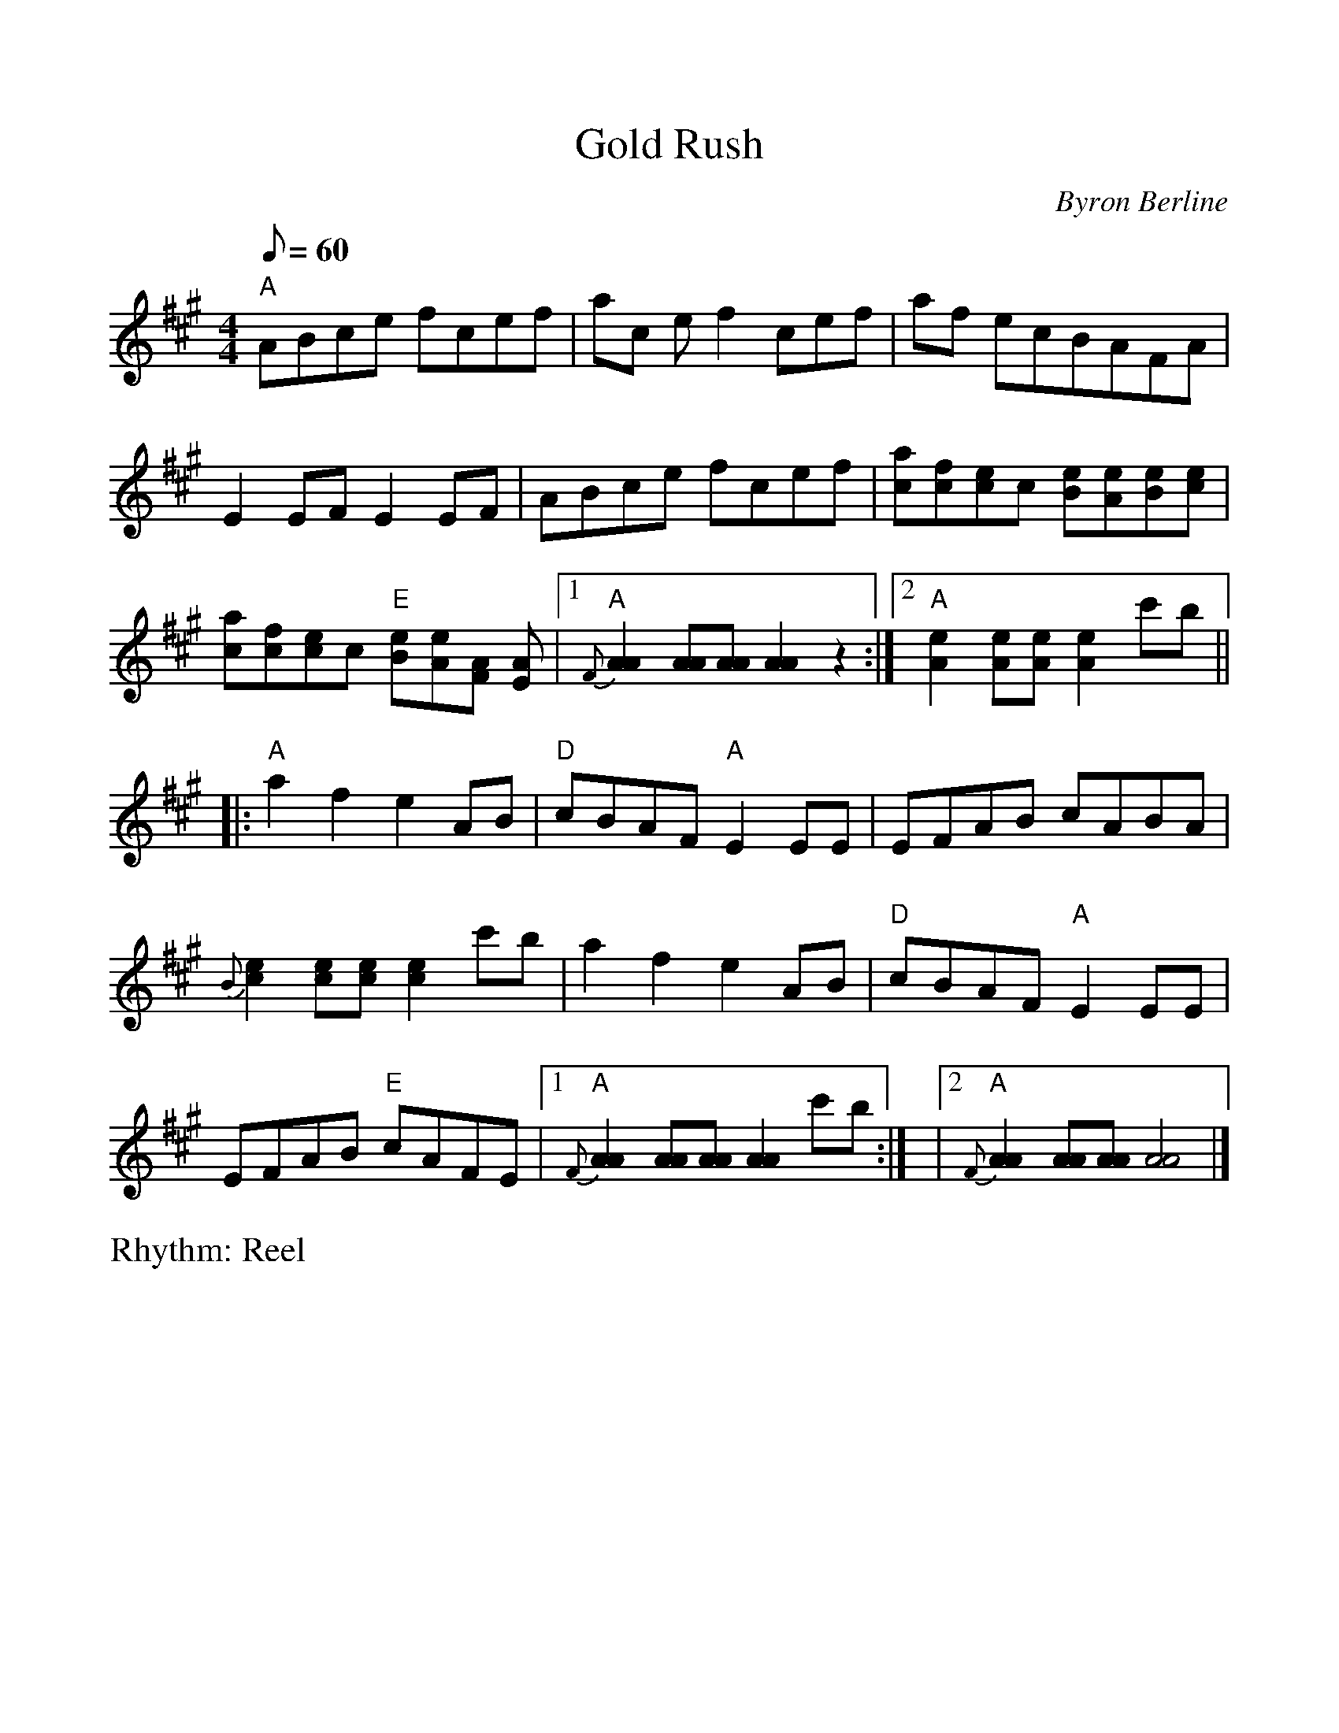 %Scale the output
%%scale 1.0
%%format dulcimer.fmt
X:1
T:Gold Rush	
C:Byron Berline
M:4/4    %(3/4, 4/4, 6/8)
L:1/8    %(1/8, 1/4)
R:Reel
Q:60 (beats per measure)
V:1 clef=treble
%%continueall 1
%%partsbox 1
%%writehistory 1
K:A    %(D, C)
"A"ABce fcef|ac ef2 cef|af ecBAFA| E2EF E2 EF|!
ABce fcef|[ca][fc][ec]c [Be][Ae][Be][ce] | [ac][fc][ec]c "E"[Be][Ae][FA]
[EA]|[1"A"{F}[A2A2][AA][AA][A2A2]z2:|!
[2"A"[A2e2][Ae][Ae][A2e2]c'b||:"A"a2f2e2  AB|"D"cBAF"A"E2EE|EFAB cABA|{B}
[c2e2] [ce][ce] [c2e2] c'b|!
a2f2e2 AB|"D"cBAF "A"E2EE|EFAB "E"cAFE|[1"A"{F}[A2A2][AA][AA][A2A2] c'b:|!
|[2"A"{F}[A2A2][AA][AA][A4A4]|]

